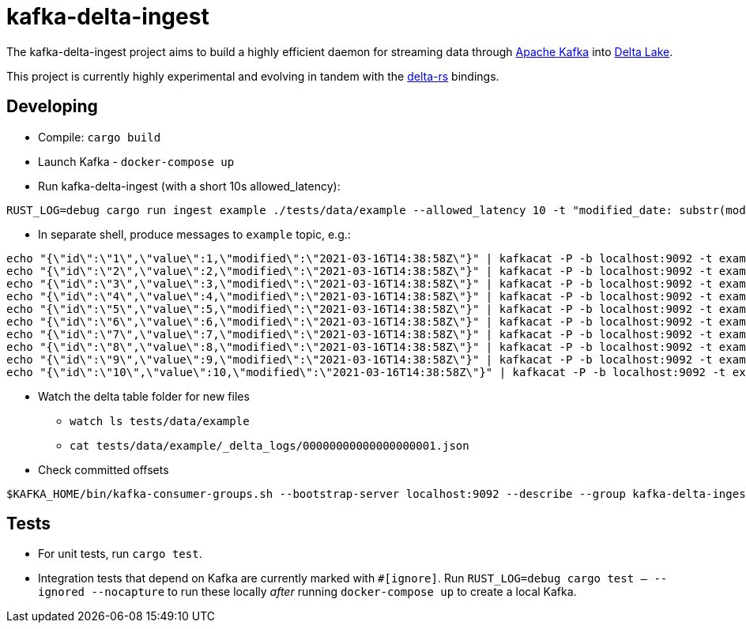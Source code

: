 = kafka-delta-ingest

The kafka-delta-ingest project aims to build a highly efficient daemon for
streaming data through link:https://kafka.apache.org[Apache Kafka] into
link:https://delta.io[Delta Lake].

This project is currently highly experimental and evolving in tandem with the
link:https://github.com/delta-io/delta-rs[delta-rs] bindings.

== Developing

* Compile: `cargo build`
* Launch Kafka - `docker-compose up`
* Run kafka-delta-ingest (with a short 10s allowed_latency): 

```bash
RUST_LOG=debug cargo run ingest example ./tests/data/example --allowed_latency 10 -t "modified_date: substr(modified,'0','10') "kafka_offset: kafka.offset"
```
* In separate shell, produce messages to `example` topic, e.g.: 

```
echo "{\"id\":\"1\",\"value\":1,\"modified\":\"2021-03-16T14:38:58Z\"}" | kafkacat -P -b localhost:9092 -t example -p -1;
echo "{\"id\":\"2\",\"value\":2,\"modified\":\"2021-03-16T14:38:58Z\"}" | kafkacat -P -b localhost:9092 -t example -p -1;
echo "{\"id\":\"3\",\"value\":3,\"modified\":\"2021-03-16T14:38:58Z\"}" | kafkacat -P -b localhost:9092 -t example -p -1;
echo "{\"id\":\"4\",\"value\":4,\"modified\":\"2021-03-16T14:38:58Z\"}" | kafkacat -P -b localhost:9092 -t example -p -1;
echo "{\"id\":\"5\",\"value\":5,\"modified\":\"2021-03-16T14:38:58Z\"}" | kafkacat -P -b localhost:9092 -t example -p -1;
echo "{\"id\":\"6\",\"value\":6,\"modified\":\"2021-03-16T14:38:58Z\"}" | kafkacat -P -b localhost:9092 -t example -p -1;
echo "{\"id\":\"7\",\"value\":7,\"modified\":\"2021-03-16T14:38:58Z\"}" | kafkacat -P -b localhost:9092 -t example -p -1;
echo "{\"id\":\"8\",\"value\":8,\"modified\":\"2021-03-16T14:38:58Z\"}" | kafkacat -P -b localhost:9092 -t example -p -1;
echo "{\"id\":\"9\",\"value\":9,\"modified\":\"2021-03-16T14:38:58Z\"}" | kafkacat -P -b localhost:9092 -t example -p -1;
echo "{\"id\":\"10\",\"value\":10,\"modified\":\"2021-03-16T14:38:58Z\"}" | kafkacat -P -b localhost:9092 -t example -p -1;
```

* Watch the delta table folder for new files
** `watch ls tests/data/example`
** `cat tests/data/example/_delta_logs/00000000000000000001.json`

* Check committed offsets

```
$KAFKA_HOME/bin/kafka-consumer-groups.sh --bootstrap-server localhost:9092 --describe --group kafka-delta-ingest:example
```

== Tests

* For unit tests, run `cargo test`.
* Integration tests that depend on Kafka are currently marked with `#[ignore]`. Run `RUST_LOG=debug cargo test -- --ignored --nocapture` to run these locally _after_ running `docker-compose up` to create a local Kafka.

